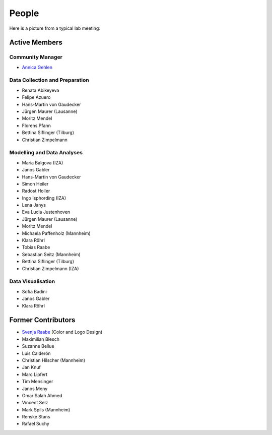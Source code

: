 People
--------

Here is a picture from a typical lab meeting:

.. image:: _static/images/team_meeting.jpg
   :width: 600

Active Members
==============

Community Manager
*****************
* `Annica Gehlen <mailto:covid-19-impact-lab@outlook.com>`__

Data Collection and Preparation
*******************************
* Renata Abikeyeva
* Felipe Azuero
* Hans-Martin von Gaudecker
* Jürgen Maurer (Lausanne)
* Moritz Mendel
* Florens Pfann
* Bettina Siflinger (Tilburg)
* Christian Zimpelmann

Modelling and Data Analyses
***************************
* Maria Balgova (IZA)
* Janos Gabler
* Hans-Martin von Gaudecker
* Simon Heiler
* Radost Holler
* Ingo Isphording (IZA)
* Lena Janys
* Eva Lucia Justenhoven
* Jürgen Maurer (Lausanne)
* Moritz Mendel
* Michaela Paffenholz (Mannheim)
* Klara Röhrl
* Tobias Raabe
* Sebastian Seitz (Mannheim)
* Bettina Siflinger (Tilburg)
* Christian Zimpelmann (IZA)

Data Visualisation
******************
* Sofia Badini
* Janos Gabler
* Klara Röhrl

Former Contributors
===================

* `Svenja Raabe <https://www.linkedin.com/in/svenjaraabe/>`_ (Color and Logo Design)

* Maximilian Blesch
* Suzanne Bellue
* Luis Calderón
* Christian Hilscher (Mannheim)
* Jan Knuf
* Marc Lipfert
* Tim Mensinger
* Janos Meny
* Omar Salah Ahmed
* Vincent Selz
* Mark Spils (Mannheim)
* Renske Stans
* Rafael Suchy

